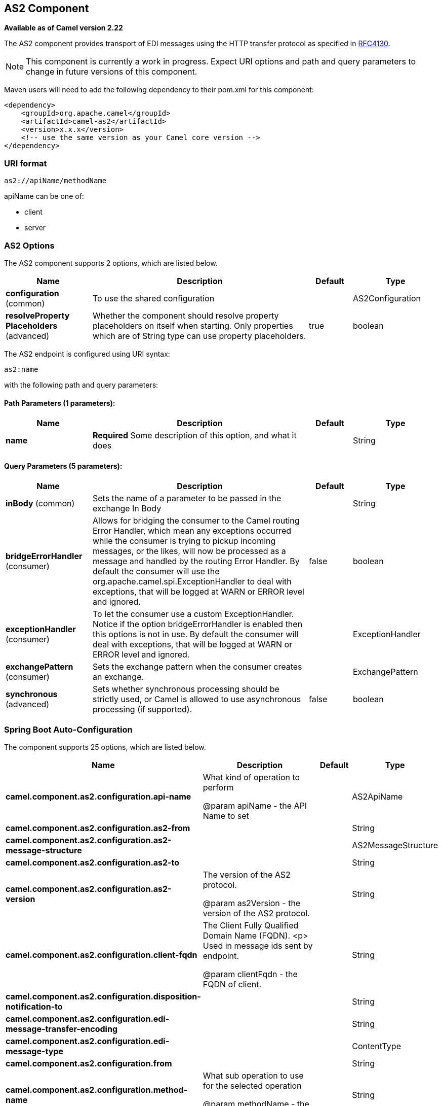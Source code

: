 [[as2-component]]
== AS2 Component

*Available as of Camel version 2.22*

The AS2 component provides transport of EDI messages using the HTTP transfer protocol
as specified in https://tools.ietf.org/html/rfc4130[RFC4130]. 

NOTE: This component is currently a work in progress. Expect URI options and path and query parameters to change in future versions of this component.

Maven users will need to add the following dependency to their pom.xml
for this component:

[source,xml]
----
<dependency>
    <groupId>org.apache.camel</groupId>
    <artifactId>camel-as2</artifactId>
    <version>x.x.x</version>
    <!-- use the same version as your Camel core version -->
</dependency>
----

=== URI format

[source]
----
as2://apiName/methodName
----

apiName can be one of:

* client
* server


=== AS2 Options


// component options: START
The AS2 component supports 2 options, which are listed below.



[width="100%",cols="2,5,^1,2",options="header"]
|===
| Name | Description | Default | Type
| *configuration* (common) | To use the shared configuration |  | AS2Configuration
| *resolveProperty Placeholders* (advanced) | Whether the component should resolve property placeholders on itself when starting. Only properties which are of String type can use property placeholders. | true | boolean
|===
// component options: END


// endpoint options: START
The AS2 endpoint is configured using URI syntax:

----
as2:name
----

with the following path and query parameters:

==== Path Parameters (1 parameters):


[width="100%",cols="2,5,^1,2",options="header"]
|===
| Name | Description | Default | Type
| *name* | *Required* Some description of this option, and what it does |  | String
|===


==== Query Parameters (5 parameters):


[width="100%",cols="2,5,^1,2",options="header"]
|===
| Name | Description | Default | Type
| *inBody* (common) | Sets the name of a parameter to be passed in the exchange In Body |  | String
| *bridgeErrorHandler* (consumer) | Allows for bridging the consumer to the Camel routing Error Handler, which mean any exceptions occurred while the consumer is trying to pickup incoming messages, or the likes, will now be processed as a message and handled by the routing Error Handler. By default the consumer will use the org.apache.camel.spi.ExceptionHandler to deal with exceptions, that will be logged at WARN or ERROR level and ignored. | false | boolean
| *exceptionHandler* (consumer) | To let the consumer use a custom ExceptionHandler. Notice if the option bridgeErrorHandler is enabled then this options is not in use. By default the consumer will deal with exceptions, that will be logged at WARN or ERROR level and ignored. |  | ExceptionHandler
| *exchangePattern* (consumer) | Sets the exchange pattern when the consumer creates an exchange. |  | ExchangePattern
| *synchronous* (advanced) | Sets whether synchronous processing should be strictly used, or Camel is allowed to use asynchronous processing (if supported). | false | boolean
|===
// endpoint options: END
// spring-boot-auto-configure options: START
=== Spring Boot Auto-Configuration


The component supports 25 options, which are listed below.



[width="100%",cols="2,5,^1,2",options="header"]
|===
| Name | Description | Default | Type
| *camel.component.as2.configuration.api-name* | What kind of operation to perform
 
 @param apiName
            - the API Name to set |  | AS2ApiName
| *camel.component.as2.configuration.as2-from* |  |  | String
| *camel.component.as2.configuration.as2-message-structure* |  |  | AS2MessageStructure
| *camel.component.as2.configuration.as2-to* |  |  | String
| *camel.component.as2.configuration.as2-version* | The version of the AS2 protocol.
 
 @param as2Version
            - the version of the AS2 protocol. |  | String
| *camel.component.as2.configuration.client-fqdn* | The Client Fully Qualified Domain Name (FQDN).
 <p>
 Used in message ids sent by endpoint.
 
 @param clientFqdn
            - the FQDN of client. |  | String
| *camel.component.as2.configuration.disposition-notification-to* |  |  | String
| *camel.component.as2.configuration.edi-message-transfer-encoding* |  |  | String
| *camel.component.as2.configuration.edi-message-type* |  |  | ContentType
| *camel.component.as2.configuration.from* |  |  | String
| *camel.component.as2.configuration.method-name* | What sub operation to use for the selected operation
 
 @param methodName
            - the methodName to set |  | String
| *camel.component.as2.configuration.request-uri* |  |  | String
| *camel.component.as2.configuration.server* | The value included in the <code>Server</code> message header
 identifying the AS2 Server.
 
 @param server
            - AS2 server identification string. |  | String
| *camel.component.as2.configuration.server-fqdn* | The Server Fully Qualified Domain Name (FQDN).
 <p>
 Used in message ids sent by endpoint.
 
 @param clientFqdn
            - the FQDN of server. |  | String
| *camel.component.as2.configuration.server-port-number* |  |  | Integer
| *camel.component.as2.configuration.signed-receipt-mic-algorithms* |  |  | String[]
| *camel.component.as2.configuration.signing-algorithm-name* |  |  | String
| *camel.component.as2.configuration.signing-certificate-chain* |  |  | Certificate[]
| *camel.component.as2.configuration.signing-private-key* |  |  | PrivateKey
| *camel.component.as2.configuration.subject* |  |  | String
| *camel.component.as2.configuration.target-hostname* | The host name (IP or DNS name) of target host.
 
 @param targetHostname
            - the target host name (IP or DNS name). |  | String
| *camel.component.as2.configuration.target-port-number* |  |  | Integer
| *camel.component.as2.configuration.user-agent* | The value included in the <code>User-Agent</code> message header
 identifying the AS2 user agent.
 
 @param userAgent
            - AS2 user agent identification string. |  | String
| *camel.component.as2.enabled* | Whether to enable auto configuration of the as2 component. This is
 enabled by default. |  | Boolean
| *camel.component.as2.resolve-property-placeholders* | Whether the component should resolve property placeholders on itself when
 starting. Only properties which are of String type can use property
 placeholders. | true | Boolean
|===
// spring-boot-auto-configure options: END


=== Client Endpoints:

Client endpoints use the endpoint prefix *`client`* followed by the name of a method
and associated options described next. The endpoint URI MUST contain the prefix *`client`*.

[source]
----
as2://client/method?[options]
----

Endpoint options that are not mandatory are denoted by *[]*. When there
are no mandatory options for an endpoint, one of the set of *[]* options
MUST be provided. Producer endpoints can also use a special
option *`inBody`* that in turn should contain the name of the endpoint
option whose value will be contained in the Camel Exchange In message.

Any of the endpoint options can be provided in either the endpoint URI,
or dynamically in a message header. The message header name must be of
the format *`CamelAS2.<option>`*. Note that the *`inBody`* option
overrides message header, i.e. the endpoint
option *`inBody=option`* would override a *`CamelAS2.option`* header.

If a value is not provided for the option *defaultRequest* either in the
endpoint URI or in a message header, it will be assumed to be `null`.
Note that the `null` value will only be used if other options do not
satisfy matching endpoints.

In case of AS2 API errors the endpoint will throw a
RuntimeCamelException with a
*org.apache.http.HttpException* derived exception
cause.

[width="100%",cols="10%,10%,70%",options="header"]
|===
|Method |Options |Result Body Type

|send |ediMessage, requestUri, subject, from, as2From, as2To, as2MessageStructure, ediMessageContentType, ediMessageTransferEncoding, dispositionNotificationTo, signedReceiptMicAlgorithms |org.apache.http.protocol.HttpCoreContext
|===

URI Options for _client_


[width="100%",cols="10%,90%",options="header"]
|===
|Name |Type

|ediMessage |String

|requestUri |String

|subject |String

|from |String

|as2From |String

|as2To |String

|as2MessageStructure |org.apache.camel.component.as2.api.AS2MessageStructure

|ediMessageContentType |String

|ediMessageTransferEncoding |String

|dispositionNotificationTo |String

|signedReceiptMicAlgorithms |String[]
|===


=== Server Endpoints:

Server endpoints use the endpoint prefix *`server`* followed by the name of a method
and associated options described next. The endpoint URI MUST contain the prefix *`server`*.

[source]
----
as2://server/method?[options]
----

Endpoint options that are not mandatory are denoted by *[]*. When there
are no mandatory options for an endpoint, one of the set of *[]* options
MUST be provided. Producer endpoints can also use a special
option *`inBody`* that in turn should contain the name of the endpoint
option whose value will be contained in the Camel Exchange In message.

Any of the endpoint options can be provided in either the endpoint URI,
or dynamically in a message header. The message header name must be of
the format *`CamelAS2.<option>`*. Note that the *`inBody`* option
overrides message header, i.e. the endpoint
option *`inBody=option`* would override a *`CamelAS2.option`* header.

If a value is not provided for the option *defaultRequest* either in the
endpoint URI or in a message header, it will be assumed to be `null`.
Note that the `null` value will only be used if other options do not
satisfy matching endpoints.

In case of AS2 API errors the endpoint will throw a
RuntimeCamelException with a
*org.apache.http.HttpException* derived exception
cause.

[width="100%",cols="10%,10%,70%",options="header"]
|===
|Method |Options |Result Body Type

|listen |requestUriPattern |org.apache.http.protocol.HttpCoreContext
|===

URI Options for _server_


[width="100%",cols="10%,90%",options="header"]
|===
|Name |Type

|requestUriPattern |String
|===

